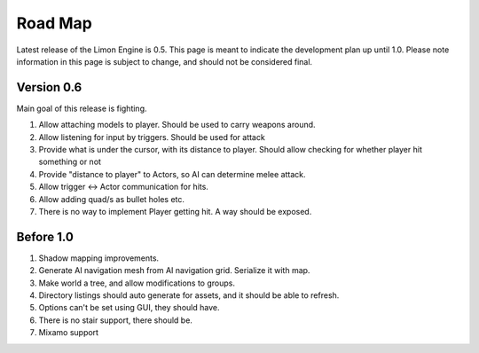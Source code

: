 ========
Road Map
========

Latest release of the Limon Engine is 0.5. This page is meant to indicate the development plan up until 1.0. Please note information in this page is subject to change, and should not be considered final.

Version 0.6
===========

Main goal of this release is fighting.

#. Allow attaching models to player. Should be used to carry weapons around.
#. Allow listening for input by triggers. Should be used for attack
#. Provide what is under the cursor, with its distance to player. Should allow checking for whether player hit something or not
#. Provide "distance to player" to Actors, so AI can determine melee attack.
#. Allow trigger <-> Actor communication for hits.
#. Allow adding quad/s as bullet holes etc.
#. There is no way to implement Player getting hit. A way should be exposed.

Before 1.0
==========

#. Shadow mapping improvements.
#. Generate AI navigation mesh from AI navigation grid. Serialize it with map.
#. Make world a tree, and allow modifications to groups.
#. Directory listings should auto generate for assets, and it should be able to refresh.
#. Options can't be set using GUI, they should have.
#. There is no stair support, there should be.
#. Mixamo support
